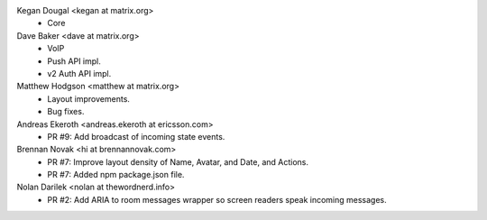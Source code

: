Kegan Dougal <kegan at matrix.org>
 * Core

Dave Baker <dave at matrix.org>
 * VoIP
 * Push API impl.
 * v2 Auth API impl.

Matthew Hodgson <matthew at matrix.org>
 * Layout improvements.
 * Bug fixes.

Andreas Ekeroth <andreas.ekeroth at ericsson.com>
 * PR #9: Add broadcast of incoming state events.

Brennan Novak <hi at brennannovak.com>
 * PR #7: Improve layout density of Name, Avatar, and Date, and Actions.
 * PR #7: Added npm package.json file.

Nolan Darilek <nolan at thewordnerd.info>
 * PR #2: Add ARIA to room messages wrapper so screen readers speak incoming
   messages.
